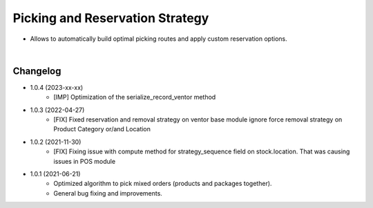 ================================
Picking and Reservation Strategy
================================

* Allows to automatically build optimal picking routes and apply custom reservation options.

|

Changelog
=========

* 1.0.4 (2023-xx-xx)
    - [IMP] Optimization of the serialize_record_ventor method

* 1.0.3 (2022-04-27)
    - [FIX] Fixed reservation and removal strategy on ventor base module ignore force removal strategy on Product Category or/and Location

* 1.0.2 (2021-11-30)
    - [FIX] Fixing issue with compute method for strategy_sequence field on stock.location. That was causing issues in POS module

* 1.0.1 (2021-06-21)
    - Optimized algorithm to pick mixed orders  (products and packages together).
    - General bug fixing and improvements.
